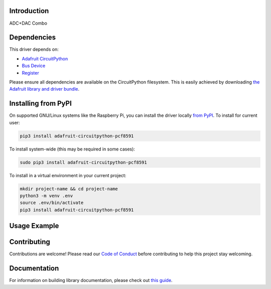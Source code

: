 Introduction
============

.. image:: https://readthedocs.org/projects/adafruit-circuitpython-pcf8591/badge/?version=latest
    :target: https://circuitpython.readthedocs.io/projects/pcf8591/en/latest/
    :alt: Documentation Status

.. image:: https://img.shields.io/discord/327254708534116352.svg
    :target: https://discord.gg/nBQh6qu
    :alt: Discord

.. image:: https://github.com/adafruit/Adafruit_CircuitPython_PCF8591/workflows/Build%20CI/badge.svg
    :target: https://github.com/adafruit/Adafruit_CircuitPython_PCF8591/actions
    :alt: Build Status

.. image:: https://img.shields.io/badge/code%20style-black-000000.svg
    :target: https://github.com/psf/black
    :alt: Code Style: Black

ADC+DAC Combo


Dependencies
=============
This driver depends on:

* `Adafruit CircuitPython <https://github.com/adafruit/circuitpython>`_
* `Bus Device <https://github.com/adafruit/Adafruit_CircuitPython_BusDevice>`_
* `Register <https://github.com/adafruit/Adafruit_CircuitPython_Register>`_

Please ensure all dependencies are available on the CircuitPython filesystem.
This is easily achieved by downloading
`the Adafruit library and driver bundle <https://circuitpython.org/libraries>`_.

Installing from PyPI
=====================


On supported GNU/Linux systems like the Raspberry Pi, you can install the driver locally `from
PyPI <https://pypi.org/project/adafruit-circuitpython-pcf8591/>`_. To install for current user:

.. code-block:: shell

    pip3 install adafruit-circuitpython-pcf8591

To install system-wide (this may be required in some cases):

.. code-block:: shell

    sudo pip3 install adafruit-circuitpython-pcf8591

To install in a virtual environment in your current project:

.. code-block:: shell

    mkdir project-name && cd project-name
    python3 -m venv .env
    source .env/bin/activate
    pip3 install adafruit-circuitpython-pcf8591

Usage Example
=============

.. todo:: Add a quick, simple example. It and other examples should live in the examples folder and be included in docs/examples.rst.

Contributing
============

Contributions are welcome! Please read our `Code of Conduct
<https://github.com/adafruit/Adafruit_CircuitPython_PCF8591/blob/master/CODE_OF_CONDUCT.md>`_
before contributing to help this project stay welcoming.

Documentation
=============

For information on building library documentation, please check out `this guide <https://learn.adafruit.com/creating-and-sharing-a-circuitpython-library/sharing-our-docs-on-readthedocs#sphinx-5-1>`_.
